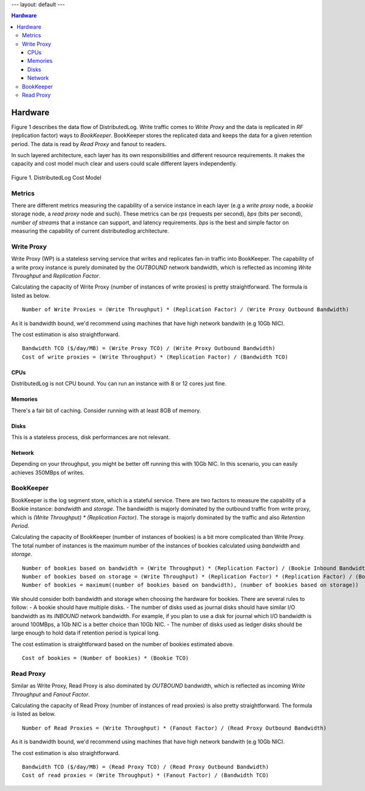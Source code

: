 ---
layout: default
---

.. contents:: Hardware

Hardware
========

Figure 1 describes the data flow of DistributedLog. Write traffic comes to `Write Proxy`
and the data is replicated in `RF` (replication factor) ways to `BookKeeper`. BookKeeper
stores the replicated data and keeps the data for a given retention period. The data is
read by `Read Proxy` and fanout to readers.

In such layered architecture, each layer has its own responsibilities and different resource
requirements. It makes the capacity and cost model much clear and users could scale
different layers independently.

.. figure:: ../images/costmodel.png
   :align: center

   Figure 1. DistributedLog Cost Model

Metrics
~~~~~~~

There are different metrics measuring the capability of a service instance in each layer
(e.g a `write proxy` node, a `bookie` storage node, a `read proxy` node and such). These metrics
can be `rps` (requests per second), `bps` (bits per second), `number of streams` that a instance
can support, and latency requirements. `bps` is the best and simple factor on measuring the
capability of current distributedlog architecture.

Write Proxy
~~~~~~~~~~~

Write Proxy (WP) is a stateless serving service that writes and replicates fan-in traffic into BookKeeper.
The capability of a write proxy instance is purely dominated by the *OUTBOUND* network bandwidth,
which is reflected as incoming `Write Throughput` and `Replication Factor`.

Calculating the capacity of Write Proxy (number of instances of write proxies) is pretty straightforward.
The formula is listed as below.

::

    Number of Write Proxies = (Write Throughput) * (Replication Factor) / (Write Proxy Outbound Bandwidth)

As it is bandwidth bound, we'd recommend using machines that have high network bandwith (e.g 10Gb NIC).

The cost estimation is also straightforward.

::

    Bandwidth TCO ($/day/MB) = (Write Proxy TCO) / (Write Proxy Outbound Bandwidth)
    Cost of write proxies = (Write Throughput) * (Replication Factor) / (Bandwidth TCO)

CPUs
^^^^

DistributedLog is not CPU bound. You can run an instance with 8 or 12 cores just fine.

Memories
^^^^^^^^

There's a fair bit of caching. Consider running with at least 8GB of memory.

Disks
^^^^^

This is a stateless process, disk performances are not relevant.

Network
^^^^^^^

Depending on your throughput, you might be better off running this with 10Gb NIC. In this scenario, you can easily achieves 350MBps of writes.


BookKeeper
~~~~~~~~~~

BookKeeper is the log segment store, which is a stateful service. There are two factors to measure the
capability of a Bookie instance: `bandwidth` and `storage`. The bandwidth is majorly dominated by the
outbound traffic from write proxy, which is `(Write Throughput) * (Replication Factor)`. The storage is
majorly dominated by the traffic and also `Retention Period`.

Calculating the capacity of BookKeeper (number of instances of bookies) is a bit more complicated than Write
Proxy. The total number of instances is the maximum number of the instances of bookies calculated using
`bandwidth` and `storage`.

::

    Number of bookies based on bandwidth = (Write Throughput) * (Replication Factor) / (Bookie Inbound Bandwidth)
    Number of bookies based on storage = (Write Throughput) * (Replication Factor) * (Replication Factor) / (Bookie disk space)
    Number of bookies = maximum((number of bookies based on bandwidth), (number of bookies based on storage))

We should consider both bandwidth and storage when choosing the hardware for bookies. There are several rules to follow:
- A bookie should have multiple disks.
- The number of disks used as journal disks should have similar I/O bandwidth as its *INBOUND* network bandwidth. For example, if you plan to use a disk for journal which I/O bandwidth is around 100MBps, a 1Gb NIC is a better choice than 10Gb NIC.
- The number of disks used as ledger disks should be large enough to hold data if retention period is typical long.

The cost estimation is straightforward based on the number of bookies estimated above.

::

    Cost of bookies = (Number of bookies) * (Bookie TCO)

Read Proxy
~~~~~~~~~~

Similar as Write Proxy, Read Proxy is also dominated by *OUTBOUND* bandwidth, which is reflected as incoming `Write Throughput` and `Fanout Factor`.

Calculating the capacity of Read Proxy (number of instances of read proxies) is also pretty straightforward.
The formula is listed as below.

::

    Number of Read Proxies = (Write Throughput) * (Fanout Factor) / (Read Proxy Outbound Bandwidth)

As it is bandwidth bound, we'd recommend using machines that have high network bandwith (e.g 10Gb NIC).

The cost estimation is also straightforward.

::

    Bandwidth TCO ($/day/MB) = (Read Proxy TCO) / (Read Proxy Outbound Bandwidth)
    Cost of read proxies = (Write Throughput) * (Fanout Factor) / (Bandwidth TCO)

